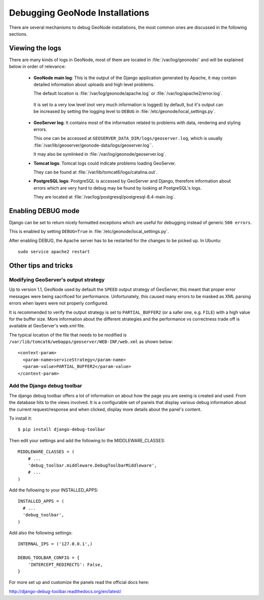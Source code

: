 .. _debug_geonode:

===============================
Debugging GeoNode Installations
===============================

There are several mechanisms to debug GeoNode installations, the most common ones are discussed in the following sections.

Viewing the logs
================

There are many kinds of logs in GeoNode, most of them are located in :file:`/var/log/geonode/` and will be explained below in order of relevance:

 * **GeoNode main log**: This is the output of the Django application generated by Apache, it may contain detailed information about uploads and high level problems.

   The default location is :file:`/var/log/geonode/apache.log` or :file:`/var/log/apache2/error.log`.
 
  It is set to a very low level (not very much information is logged) by default, but it's output can be increased by setting the logging level to ``DEBUG`` in :file:`/etc/geonode/local_settings.py`.

 * **GeoServer log**: It contains most of the information related to problems with data, rendering and styling errors.

   This one can be accessed at ``GEOSERVER_DATA_DIR/logs/geoserver.log``, which is usually :file:`/var/lib/geoserver/geonode-data/logs/geoserver.log``.

   It may also be symlinked in :file:`/var/log/geonode/geoserver.log`.

 * **Tomcat logs**: Tomcat logs could indicate problems loading GeoServer.

   They can be found at :file:`/var/lib/tomcat6/logs/catalina.out`.

 * **PostgreSQL logs**: PostgreSQL is accessed by GeoServer and Django, therefore information about errors which are very hard to debug may be found by looking at PostgreSQL's logs.

   They are located at :file:`/var/log/postgresql/postgresql-8.4-main.log`.


Enabling DEBUG mode
=================== 

Django can be set to return nicely formatted exceptions which are useful for debugging instead of generic ``500 errors``.

This is enabled by setting ``DEBUG=True`` in :file:`/etc/geonode/local_settings.py`.

After enabling DEBUG, the Apache server has to be restarted for the changes to be picked up. In Ubuntu::

    sudo service apache2 restart


Other tips and tricks
=====================

Modifying GeoServer's output strategy
-------------------------------------

Up to version 1.1, GeoNode used by default the ``SPEED`` output strategy of GeoServer, this meant that proper error messages were being sacrificed for performance. Unfortunately, this caused many errors to be masked as XML parsing errors when layers were not properly configured.

It is recommended to verify the output strategy is set to ``PARTIAL_BUFFER2`` (or a safer one, e.g. ``FILE``) with a high value for the buffer size. More information about the different strategies and the performance vs correctness trade off is available at GeoServer's web.xml file.

The typical location of the file that needs to be modified is ``/var/lib/tomcat6/webapps/geoserver/WEB-INF/web.xml`` as shown below::

  <context-param>
    <param-name>serviceStrategy</param-name>
    <param-value>PARTIAL_BUFFER2</param-value>
  </context-param>

Add the Django debug toolbar
----------------------------

The django debug toolbar offers a lot of information on about how the page you 
are seeing is created and used. From the database hits to the views involved.
It is a configurable set of panels that display various debug information 
about the current request/response and when clicked, display more details 
about the panel's content.

To install it::

  $ pip install django-debug-toolbar

Then edit your settings and add the following to the MIDDLEWARE_CLASSES::

  MIDDLEWARE_CLASSES = (
      # ...
      'debug_toolbar.middleware.DebugToolbarMiddleware',
      # ...
  )

Add the following to your INSTALLED_APPS::

  INSTALLED_APPS = (
    # ...
    'debug_toolbar',
  )

Add also the following settings::

  INTERNAL_IPS = ('127.0.0.1',)

  DEBUG_TOOLBAR_CONFIG = {
      'INTERCEPT_REDIRECTS': False,
  }

For more set up and customize the panels read the official docs here:

http://django-debug-toolbar.readthedocs.org/en/latest/

